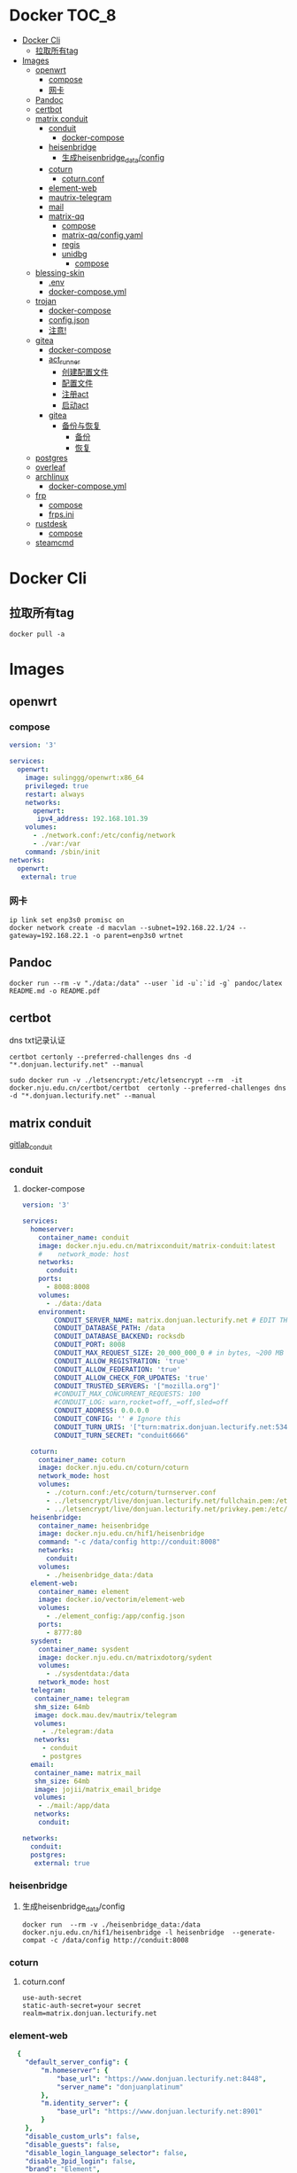 * Docker                                                              :TOC_8:
- [[#docker-cli][Docker Cli]]
  - [[#拉取所有tag][拉取所有tag]]
- [[#images][Images]]
  - [[#openwrt][openwrt]]
    - [[#compose][compose]]
    - [[#网卡][网卡]]
  - [[#pandoc][Pandoc]]
  - [[#certbot][certbot]]
  - [[#matrix-conduit][matrix conduit]]
    - [[#conduit][conduit]]
      - [[#docker-compose][docker-compose]]
    - [[#heisenbridge][heisenbridge]]
      - [[#生成heisenbridge_dataconfig][生成heisenbridge_data/config]]
    - [[#coturn][coturn]]
      - [[#coturnconf][coturn.conf]]
    - [[#element-web][element-web]]
    - [[#mautrix-telegram][mautrix-telegram]]
    - [[#mail][mail]]
    - [[#matrix-qq][matrix-qq]]
      - [[#compose-1][compose]]
      - [[#matrix-qqconfigyaml][matrix-qq/config.yaml]]
      - [[#regis][regis]]
      - [[#unidbg][unidbg]]
        - [[#compose-2][compose]]
  - [[#blessing-skin][blessing-skin]]
    - [[#env][.env]]
    - [[#docker-composeyml][docker-compose.yml]]
  - [[#trojan][trojan]]
    - [[#docker-compose-1][docker-compose]]
    - [[#configjson][config.json]]
    - [[#注意][注意!]]
  - [[#gitea][gitea]]
    - [[#docker-compose-2][docker-compose]]
    - [[#act_runner][act_runner]]
      - [[#创建配置文件][创建配置文件]]
      - [[#配置文件][配置文件]]
      - [[#注册act][注册act]]
      - [[#启动act][启动act]]
    - [[#gitea-1][gitea]]
      - [[#备份与恢复][备份与恢复]]
        - [[#备份][备份]]
        - [[#恢复][恢复]]
  - [[#postgres][postgres]]
  - [[#overleaf][overleaf]]
  - [[#archlinux][archlinux]]
    - [[#docker-composeyml-1][docker-compose.yml]]
  - [[#frp][frp]]
    - [[#compose-3][compose]]
    - [[#frpsini][frps.ini]]
  - [[#rustdesk][rustdesk]]
    - [[#compose-4][compose]]
  - [[#steamcmd][steamcmd]]

* Docker Cli
** 拉取所有tag
#+begin_src shell
  docker pull -a
#+end_src
* Images
** openwrt
*** compose
#+begin_src yaml
version: '3'

services:
  openwrt:
    image: sulinggg/openwrt:x86_64
    privileged: true
    restart: always
    networks:
      openwrt:
       ipv4_address: 192.168.101.39
    volumes:
      - ./network.conf:/etc/config/network
      - ./var:/var
    command: /sbin/init
networks:
  openwrt:
   external: true
#+end_src
*** 网卡
#+begin_src shell
  ip link set enp3s0 promisc on
  docker network create -d macvlan --subnet=192.168.22.1/24 --gateway=192.168.22.1 -o parent=enp3s0 wrtnet
#+end_src
** Pandoc
#+begin_src shell
  docker run --rm -v "./data:/data" --user `id -u`:`id -g` pandoc/latex README.md -o README.pdf
#+end_src
** certbot
dns txt记录认证
#+begin_src shell
  certbot certonly --preferred-challenges dns -d "*.donjuan.lecturify.net" --manual
#+end_src

#+begin_src shell
  sudo docker run -v ./letsencrypt:/etc/letsencrypt --rm  -it docker.nju.edu.cn/certbot/certbot  certonly --preferred-challenges dns -d "*.donjuan.lecturify.net" --manual  
#+end_src
** matrix conduit
[[https://gitlab.com/famedly/conduit][gitlab_conduit]]
*** conduit
:PROPERTIES:
:HEADER-ARGS: :tangle tangle/docker/conduit/docker-compose.yaml :mkdirp yes
:END:
**** docker-compose
#+begin_src yaml
version: '3'

services:
  homeserver:
    container_name: conduit
    image: docker.nju.edu.cn/matrixconduit/matrix-conduit:latest
    #    network_mode: host
    networks:
      conduit:
    ports:
      - 8008:8008
    volumes:
      - ./data:/data
    environment:
        CONDUIT_SERVER_NAME: matrix.donjuan.lecturify.net # EDIT THIS
        CONDUIT_DATABASE_PATH: /data
        CONDUIT_DATABASE_BACKEND: rocksdb
        CONDUIT_PORT: 8008
        CONDUIT_MAX_REQUEST_SIZE: 20_000_000_0 # in bytes, ~200 MB
        CONDUIT_ALLOW_REGISTRATION: 'true'
        CONDUIT_ALLOW_FEDERATION: 'true'
        CONDUIT_ALLOW_CHECK_FOR_UPDATES: 'true'
        CONDUIT_TRUSTED_SERVERS: '["mozilla.org"]'
        #CONDUIT_MAX_CONCURRENT_REQUESTS: 100
        #CONDUIT_LOG: warn,rocket=off,_=off,sled=off
        CONDUIT_ADDRESS: 0.0.0.0
        CONDUIT_CONFIG: '' # Ignore this
        CONDUIT_TURN_URIS: '["turn:matrix.donjuan.lecturify.net:5349?transport=udp", "turn:matrix.donjuan.lecturify.net:5349?transport=tcp"]'
        CONDUIT_TURN_SECRET: "conduit6666"

  coturn:
    container_name: coturn
    image: docker.nju.edu.cn/coturn/coturn
    network_mode: host
    volumes:
      - ./coturn.conf:/etc/coturn/turnserver.conf
      - ../letsencrypt/live/donjuan.lecturify.net/fullchain.pem:/etc/ssl/certs/cert.pem:ro
      - ../letsencrypt/live/donjuan.lecturify.net/privkey.pem:/etc/ssl/private/privkey.pem:ro
  heisenbridge:
    container_name: heisenbridge
    image: docker.nju.edu.cn/hif1/heisenbridge
    command: "-c /data/config http://conduit:8008"
    networks:
      conduit:
    volumes:
      - ./heisenbridge_data:/data
  element-web:
    container_name: element
    image: docker.io/vectorim/element-web
    volumes:
      - ./element_config:/app/config.json
    ports:
      - 8777:80
  sysdent:
    container_name: sysdent
    image: docker.nju.edu.cn/matrixdotorg/sydent
    volumes:
      - ./sysdentdata:/data
    network_mode: host
  telegram:
   container_name: telegram
   shm_size: 64mb
   image: dock.mau.dev/mautrix/telegram
   volumes:
     - ./telegram:/data
   networks:
     - conduit
     - postgres
  email:
   container_name: matrix_mail
   shm_size: 64mb
   image: jojii/matrix_email_bridge
   volumes:
    - ./mail:/app/data
   networks:
    conduit:

networks:
  conduit:
  postgres:
   external: true
#+end_src
*** heisenbridge
**** 生成heisenbridge_data/config
#+begin_src shell
  docker run  --rm -v ./heisenbridge_data:/data docker.nju.edu.cn/hif1/heisenbridge -l heisenbridge  --generate-compat -c /data/config http://conduit:8008
#+end_src
*** coturn
:PROPERTIES:
:HEADER-ARGS: :tangle tangle/docker/conduit/coturn.conf :mkdirp yes
:END:
**** coturn.conf
#+begin_src
use-auth-secret
static-auth-secret=your secret
realm=matrix.donjuan.lecturify.net
#+end_src
*** element-web
:PROPERTIES:
:HEADER-ARGS: :tangle tangle/docker/conduit/element_config :mkdirp yes
:END:
#+begin_src yaml
  {
    "default_server_config": {
        "m.homeserver": {
            "base_url": "https://www.donjuan.lecturify.net:8448",
            "server_name": "donjuanplatinum"
        },
        "m.identity_server": {
            "base_url": "https://www.donjuan.lecturify.net:8901"
        }
    },
    "disable_custom_urls": false,
    "disable_guests": false,
    "disable_login_language_selector": false,
    "disable_3pid_login": false,
    "brand": "Element",
    "integrations_ui_url": "https://scalar.vector.im/",
    "integrations_rest_url": "https://scalar.vector.im/api",
    "integrations_widgets_urls": [
        "https://scalar.vector.im/_matrix/integrations/v1",
        "https://scalar.vector.im/api",
        "https://scalar-staging.vector.im/_matrix/integrations/v1",
        "https://scalar-staging.vector.im/api",
        "https://scalar-staging.riot.im/scalar/api"
    ],
    "default_country_code": "GB",
    "show_labs_settings": false,
    "features": {},
    "default_federate": true,
    "default_theme": "dark",
    "room_directory": {
        "servers": ["mozilla.org","poa.st"]
    },
    "enable_presence_by_hs_url": {
        "https://matrix.org": false,
        "https://matrix-client.matrix.org": false
    },
    "setting_defaults": {
        "breadcrumbs": true
    },
    "jitsi": {
        "preferred_domain": "meet.element.io"
    },
    "element_call": {
        "url": "https://call.element.io",
        "participant_limit": 8,
        "brand": "Element Call"
    },
    "map_style_url": "https://api.maptiler.com/maps/streets/style.json?key=fU3vlMsMn4Jb6dnEIFsx"
}

#+end_src
*** mautrix-telegram
*** mail
#+begin_src yaml
  {
  "allowed_servers": [
    "matrix.donjuan.lecturify.net"
  ],
  "defaultmailcheckinterval": 30,
  "htmldefault": false,
  "markdownenabledbydefault": true,
  "matrixaccesstoken": "",
  "matrixserver": "http://conduit:8008",
  "matrixuserid": "@mail:matrix.donjuan.lecturify.net"
}
#+end_src
1. 生成样例配置文件
   #+begin_src
     docker run --rm -v ./telegram:/data dock.mau.dev/mautrix/telegram
   #+end_src
2. 编辑
3. 生成registry文件
4. @telegrambot:

*** matrix-qq
 
**** compose
compose
#+begin_src yaml
version: "3"

services:
 matrix-qq:
    hostname: matrix-qq
    container_name: matrix-qq
    image: docker.nju.edu.cn/lxduo/matrix-qq:latest
    restart: unless-stopped
    volumes:
      - ./matrix-qq:/data
    networks:
      - postgresql_psql
      - conduit_conduit
    ports:
      - 17777:17777

networks:
 postgresql_psql:
  external: true
 conduit_conduit:
  external: true
#+end_src
2. 修改config.yaml
2. config
**** matrix-qq/config.yaml
#+begin_src yaml
  # Homeserver details.
homeserver:
    # The address that this appservice can use to connect to the homeserver.
    address: http://homeserver:8008
    # The domain of the homeserver (for MXIDs, etc).
    domain: matrix.donjuan.lecturify.net
    # Set to null to disable using the websocket. When not using the websocket, make sure hostname and port are set in the appservice section.
    websocket_proxy:
    # How often should the websocket be pinged? Pinging will be disabled if this is zero.
    ping_interval_seconds: 0
    # What software is the homeserver running?
    # Standard Matrix homeservers like Synapse, Dendrite and Conduit should just use "standard" here.
    software: standard
    # The URL to push real-time bridge status to.
    # If set, the bridge will make POST requests to this URL whenever a user's connection state changes.
    # The bridge will use the appservice as_token to authorize requests.
    status_endpoint: null
    # Endpoint for reporting per-message status.
    message_send_checkpoint_endpoint: null
    # Does the homeserver support https://github.com/matrix-org/matrix-spec-proposals/pull/2246?
    async_media: false

# Application service host/registration related details.
# Changing these values requires regeneration of the registration.
appservice:
    # The address that the homeserver can use to connect to this appservice.
    address: http://matrix-qq:17777
    
    # The hostname and port where this appservice should listen.
    hostname: 0.0.0.0
    port: 17777
    
    # Database config.
    database:
        # The database type. "sqlite3" and "postgres" are supported.
        type: postgres
        # The database URI.
        #   SQLite: File name is enough. https://github.com/mattn/go-sqlite3#connection-string
        #   Postgres: Connection string. For example, postgres://user:password@host/database?sslmode=disable
        #             To connect via Unix socket, use something like postgres:///dbname?host=/var/run/postgresql
        uri: postgres://postgres:postgresspassword@postgres/matrixqq?sslmode=disable
        # Maximum number of connections. Mostly relevant for Postgres.
        max_open_conns: 20
        max_idle_conns: 2
        # Maximum connection idle time and lifetime before they're closed. Disabled if null.
        # Parsed with https://pkg.go.dev/time#ParseDuration
        max_conn_idle_time: null
        max_conn_lifetime: null
    
    # The unique ID of this appservice.
    id: qq
    # Appservice bot details.
    bot:
        # Username of the appservice bot.
        username: qqbot
        # Display name and avatar for bot. Set to "remove" to remove display name/avatar, leave empty
        # to leave display name/avatar as-is.
        displayname: QQ bridge bot
        avatar: mxc://avatar url
    # Whether or not to receive ephemeral events via appservice transactions.
    # Requires MSC2409 support (i.e. Synapse 1.22+).
    # You should disable bridge -> sync_with_custom_puppets when this is enabled.
    ephemeral_events: true
    
    # Authentication tokens for AS <-> HS communication. Autogenerated; do not modify.
    as_token: "token"
    hs_token: "token"
# QQ config
qq:
    # QQ client protocol (1: AndroidPhone, 2: AndroidWatch, 3: MacOS, 4: QiDian, 5: IPad, 6: AndroidPad)
    protocol: 2
    # Sign Server (https://github.com/fuqiuluo/unidbg-fetch-qsign)
    sign_server: "http://192.168.101.75:8901"

# Bridge config
bridge:
    # Proxy for homeserver connection.
    hs_proxy:
    # Localpart template of MXIDs for QQ users.
    username_template: _qq_{{.}}
    # Displayname template for QQ users.
    displayname_template: "{{if .Name}}{{.Name}}{{else}}{{.Uin}}{{end}} (QQ)"
    # Should the bridge create a space for each logged-in user and add bridged rooms to it?
    # Users who logged in before turning this on should run `!wa sync space` to create and fill the space for the first time.
    personal_filtering_spaces: true
    # Whether the bridge should send the message status as a custom com.beeper.message_send_status event.
    message_status_events: false
    # Whether the bridge should send error notices via m.notice events when a message fails to bridge.
    message_error_notices: true
    portal_message_buffer: 128
    # Enable redaction
    allow_redaction: false
    # Should puppet avatars be fetched from the server even if an avatar is already set?
    user_avatar_sync: true
    # Should the bridge sync with double puppeting to receive EDUs that aren't normally sent to appservices.
    sync_with_custom_puppets: false
    # Should the bridge update the m.direct account data event when double puppeting is enabled.
    # Note that updating the m.direct event is not atomic (except with mautrix-asmux)
    # and is therefore prone to race conditions.
    sync_direct_chat_list: false
    # When double puppeting is enabled, users can use `!wa toggle` to change whether
    # presence is bridged. These settings set the default values.
    # Existing users won't be affected when these are changed.
    default_bridge_presence: false
    # Send the presence as "available" to QQ when users start typing on a portal.
    # This works as a workaround for homeservers that do not support presence, and allows
    # users to see when the qq user on the other side is typing during a conversation.
    send_presence_on_typing: true
    # Servers to always allow double puppeting from
    double_puppet_server_map:
        matrix.donjuan.lecturify.net: https://matrix.donjuan.lecturify.net:8448
    # Allow using double puppeting from any server with a valid client .well-known file.
    double_puppet_allow_discovery: false
    # Shared secrets for https://github.com/devture/matrix-synapse-shared-secret-auth
    #
    # If set, double puppeting will be enabled automatically for local users
    # instead of users having to find an access token and run `login-matrix`
    # manually.
    login_shared_secret_map:
        example.com: foobar
    # Should the bridge explicitly set the avatar and room name for private chat portal rooms?
    private_chat_portal_meta: false
    # Should group members be synced in parallel? This makes member sync faster
    parallel_member_sync: false
    # Set this to true to tell the bridge to re-send m.bridge events to all rooms on the next run.
    # This field will automatically be changed back to false after it, except if the config file is not writable.
    resend_bridge_info: false
    # When using double puppeting, should muted chats be muted in Matrix?
    mute_bridging: false
    # Allow invite permission for user. User can invite any bots to room with qq
    # users (private chat and groups)
    allow_user_invite: false
    # Whether or not created rooms should have federation enabled.
    # If false, created portal rooms will never be federated.
    federate_rooms: true
    # Should the bridge never send alerts to the bridge management room?
    # These are mostly things like the user being logged out.
    disable_bridge_alerts: false
    # Maximum time for handling Matrix events. Duration strings formatted for https://pkg.go.dev/time#ParseDuration
    # Null means there's no enforced timeout.
    message_handling_timeout:
        # Send an error message after this timeout, but keep waiting for the response until the deadline.
        # This is counted from the origin_server_ts, so the warning time is consistent regardless of the source of delay.
        # If the message is older than this when it reaches the bridge, the message won't be handled at all.
        error_after: null
        # Drop messages after this timeout. They may still go through if the message got sent to the servers.
        # This is counted from the time the bridge starts handling the message.
        deadline: 120s
    
    # The prefix for commands. Only required in non-management rooms.
    command_prefix: "!qq"
    
    # Messages sent upon joining a management room.
    # Markdown is supported. The defaults are listed below.
    management_room_text:
        # Sent when joining a room.
        welcome: "Hello, I'm a QQ bridge bot."
        # Sent when joining a management room and the user is already logged in.
        welcome_connected: "Use `help` for help."
        # Sent when joining a management room and the user is not logged in.
        welcome_unconnected: "Use `help` for help or `login` to log in."
        # Optional extra text sent when joining a management room.
        additional_help: ""
    
    # End-to-bridge encryption support options.
    #
    # See https://docs.mau.fi/bridges/general/end-to-bridge-encryption.html for more info.
    encryption:
        # Allow encryption, work in group chat rooms with e2ee enabled
        allow: true
        # Default to encryption, force-enable encryption in all portals the bridge creates
        # This will cause the bridge bot to be in private chats for the encryption to work properly.
        # It is recommended to also set private_chat_portal_meta to true when using this.
        default: false
        # Whether to use MSC2409/MSC3202 instead of /sync long polling for receiving encryption-related data.
        appservice: false
        # Require encryption, drop any unencrypted messages.
        require: false
        # Enable key sharing? If enabled, key requests for rooms where users are in will be fulfilled.
        # You must use a client that supports requesting keys from other users to use this feature.
        allow_key_sharing: false
        # What level of device verification should be required from users?
        #
        # Valid levels:
        #   unverified - Send keys to all device in the room.
        #   cross-signed-untrusted - Require valid cross-signing, but trust all cross-signing keys.
        #   cross-signed-tofu - Require valid cross-signing, trust cross-signing keys on first use (and reject changes).
        #   cross-signed-verified - Require valid cross-signing, plus a valid user signature from the bridge bot.
        #                           Note that creating user signatures from the bridge bot is not currently possible.
        #   verified - Require manual per-device verification
        #              (currently only possible by modifying the `trust` column in the `crypto_device` database table).
        verification_levels:
            # Minimum level for which the bridge should send keys to when bridging messages from QQ to Matrix.
            receive: unverified
            # Minimum level that the bridge should accept for incoming Matrix messages.
            send: unverified
            # Minimum level that the bridge should require for accepting key requests.
            share: cross-signed-tofu
        # Options for Megolm room key rotation. These options allow you to
        # configure the m.room.encryption event content. See:
        # https://spec.matrix.org/v1.3/client-server-api/#mroomencryption for
        # more information about that event.
        rotation:
            # Enable custom Megolm room key rotation settings. Note that these
            # settings will only apply to rooms created after this option is
            # set.
            enable_custom: false
            # The maximum number of milliseconds a session should be used
            # before changing it. The Matrix spec recommends 604800000 (a week)
            # as the default.
            milliseconds: 604800000
            # The maximum number of messages that should be sent with a given a
            # session before changing it. The Matrix spec recommends 100 as the
            # default.
            messages: 100
    
    # Permissions for using the bridge.
    # Permitted values:
    #     user - Access to use the bridge to chat with a QQ account.
    #    admin - User level and some additional administration tools
    # Permitted keys:
    #        * - All Matrix users
    #   domain - All users on that homeserver
    #     mxid - Specific user
    permissions:
        "matrix.donjuan.lecturify.net": admin
        "@donjuan:matrix.donjuan.lecturify.net": admin

# Logging config.
logging:
    # The directory for log files. Will be created if not found.
    directory: ./logs
    # Available variables: .Date for the file date and .Index for different log files on the same day.
    # Set this to null to disable logging to file.
    file_name_format: "{{.Date}}-{{.Index}}.log"
    # Date format for file names in the Go time format: https://golang.org/pkg/time/#pkg-constants
    file_date_format: "2006-01-02"
    # Log file permissions.
    file_mode: 0o600
    # Timestamp format for log entries in the Go time format.
    timestamp_format: "Jan _2, 2006 15:04:05"
    # Minimum severity for log messages printed to stdout/stderr. This doesn't affect the log file.
    # Options: debug, info, warn, error, fatal
    print_level: debug

#+end_src
**** regis
生成register.yaml
   #+begin_src shell
docker run --rm -v `pwd`/matrix-qq:/data:z lxduo/matrix-qq:latest
   #+end_src
生成后appservice注册homeserver   

**** unidbg
***** compose
#+begin_src yaml
version: '2'

services:
  qsign:
    image: ghcr.nju.edu.cn/fuqiuluo/unidbg-fetch-qsign
    environment:
      TZ: Asia/Shanghai
    restart: always
    ports:
      # 按需调整端口映射
      - 8901:8080

#+end_src
** blessing-skin
*** .env
:PROPERTIES:
:HEADER-ARGS: :tangle tangle/docker/blessing-skin/.env :mkdirp yes
:END:
#+begin_src
  APP_DEBUG=false
APP_ENV=production
APP_FALLBACK_LOCALE=en

DB_CONNECTION=sqlite
DB_HOST=localhost
DB_PORT=3306
DB_DATABASE=/app/database.db
DB_USERNAME=username
DB_PASSWORD=secret
DB_PREFIX=

# Hash Algorithm for Passwords
#
# Available values:
# - BCRYPT, ARGON2I, PHP_PASSWORD_HASH
# - MD5, SALTED2MD5
# - SHA256, SALTED2SHA256
# - SHA512, SALTED2SHA512
#
# New sites are *highly* recommended to use BCRYPT.
#
PWD_METHOD=BCRYPT
APP_KEY=base64:5RbZBYJGqz3EOOuJNyahHydzqFLRk1Od+Sak6HBvs6o=

MAIL_MAILER=smtp
MAIL_HOST=
MAIL_PORT=465
MAIL_USERNAME=
MAIL_PASSWORD=
MAIL_ENCRYPTION=
MAIL_FROM_ADDRESS=
MAIL_FROM_NAME=

CACHE_DRIVER=file
SESSION_DRIVER=file
QUEUE_CONNECTION=sync

REDIS_CLIENT=phpredis
REDIS_HOST=127.0.0.1
REDIS_PASSWORD=null
REDIS_PORT=6379

PLUGINS_DIR=/app/plugins
PLUGINS_URL=null

#+end_src
*** docker-compose.yml
:PROPERTIES:
:HEADER-ARGS: :tangle tangle/docker/blessing-skin/docker-compose.yaml :mkdirp yes
:END:
#+begin_src yaml
  version: '3'

services:
  skin:
    container_name: bs
    image: docker.nju.edu.cn/donjuanplatinum/blessing-skin-server
    network_mode: host
    volumes:
      - ./app:/app
      - ./storage:/app/storage
    environment:
      - DB_DATABASE=/app/database.db
      - PLUGINS_DIR=/app/plugins

#+end_src

** trojan
*** docker-compose
:PROPERTIES:
:HEADER-ARGS: :tangle tangle/docker/trojan/docker-compose.yaml :mkdirp yes
:END:
#+begin_src docker-compose
version: '3'
services:
  trojan:
    container_name: trojan
    image: trojangfw/trojan
    network_mode: host
    volumes:
      - ./config.json:/config/config.json
      - ../letsencrypt/live/donjuan.lecturify.net:/etc/certs
#+end_src
*** config.json
:PROPERTIES:
:HEADER-ARGS: :tangle tangle/docker/trojan/config.json :mkdirp yes
:END:
#+begin_src yaml
  {
    "run_type": "server",
    "local_addr": "0.0.0.0",
    "local_port": 443,
    "remote_addr": "127.0.0.1",
    "remote_port": 8777,
    "password": [
        "password1",
        "password2"
    ],
    "log_level": 1,
    "ssl": {
        "cert": "/etc/certs/fullchain.pem",
        "key": "/etc/certs/privkey.pem",
        "key_password": "",
        "cipher": "ECDHE-ECDSA-AES128-GCM-SHA256:ECDHE-RSA-AES128-GCM-SHA256:ECDHE-ECDSA-AES256-GCM-SHA384:ECDHE-RSA-AES256-GCM-SHA384:ECDHE-ECDSA-CHACHA20-POLY1305:ECDHE-RSA-CHACHA20-POLY1305:DHE-RSA-AES128-GCM-SHA256:DHE-RSA-AES256-GCM-SHA384",
        "cipher_tls13": "TLS_AES_128_GCM_SHA256:TLS_CHACHA20_POLY1305_SHA256:TLS_AES_256_GCM_SHA384",
        "prefer_server_cipher": true,
        "alpn": [
            "http/1.1"
        ],
        "alpn_port_override": {
            "h2": 81
        },
        "reuse_session": true,
        "session_ticket": false,
        "session_timeout": 600,
        "plain_http_response": "",
        "curves": "",
        "dhparam": ""
    },
    "tcp": {
        "prefer_ipv4": false,
        "no_delay": true,
        "keep_alive": true,
        "reuse_port": false,
        "fast_open": false,
        "fast_open_qlen": 20
    },
    "mysql": {
        "enabled": false,
        "server_addr": "127.0.0.1",
        "server_port": 3306,
        "database": "trojan",
        "username": "trojan",
        "password": "",
        "key": "",
        "cert": "",
        "ca": ""
    }
}
#+end_src

*** 注意!
在cloudflare下的ssl/tls ssl/tls加密设置为完全
** gitea
*** docker-compose
:PROPERTIES:
:HEADER-ARGS: :tangle tangle/docker/gitea/docker-compose.yaml :mkdirp yes
:END:
#+begin_src docker-compose
  version: '3'

  services:
    gitea:
      container_name: gitea
      image: docker.nju.edu.cn/gitea/gitea
      #    network_mode: host
      networks:
	postgres:
      ports:
	- 3000:3000
	- 2222:2222
      volumes:
	- ./data:/data
	- ./config:/etc/gitea
	- /etc/timezone:/etc/timezone:ro
	- /etc/localtime:/etc/localtime:ro

    act_runner:
      container_name: act_runner
      image: docker.nju.edu.cn/gitea/act_runner
      networks:
	postgres:
      volumes:
	- ./config.yaml:/config.yaml
	- ./act_data:/data
	- /var/run/docker.sock:/var/run/docker.sock
      environment:
	CONFIG_FILE=/config.yaml

  networks:
    postgres:
      external: true

#+end_src
*** act_runner
**** 创建配置文件
#+begin_src shell
  docker run --entrypoint="" --rm -it docker.nju.edu.cn/gitea/act_runner:latest act_runner generate-config > config.yaml
#+end_src
**** 配置文件
#+begin_src yaml
  # Example configuration file, it's safe to copy this as the default config file without any modification.

  # You don't have to copy this file to your instance,
  # just run `./act_runner generate-config > config.yaml` to generate a config file.

  log:
    # The level of logging, can be trace, debug, info, warn, error, fatal
    level: info

  runner:
    # Where to store the registration result.
    file: .runner
    # Execute how many tasks concurrently at the same time.
    capacity: 1
    # Extra environment variables to run jobs.
    envs:
      A_TEST_ENV_NAME_1: a_test_env_value_1
      A_TEST_ENV_NAME_2: a_test_env_value_2
    # Extra environment variables to run jobs from a file.
    # It will be ignored if it's empty or the file doesn't exist.
    env_file: .env
    # The timeout for a job to be finished.
    # Please note that the Gitea instance also has a timeout (3h by default) for the job.
    # So the job could be stopped by the Gitea instance if it's timeout is shorter than this.
    timeout: 3h
    # Whether skip verifying the TLS certificate of the Gitea instance.
    insecure: false
    # The timeout for fetching the job from the Gitea instance.
    fetch_timeout: 5s
    # The interval for fetching the job from the Gitea instance.
    fetch_interval: 2s
    # The labels of a runner are used to determine which jobs the runner can run, and how to run them.
    # Like: "macos-arm64:host" or "ubuntu-latest:docker://gitea/runner-images:ubuntu-latest"
    # Find more images provided by Gitea at https://gitea.com/gitea/runner-images .
    # If it's empty when registering, it will ask for inputting labels.
    # If it's empty when execute `daemon`, will use labels in `.runner` file.
    labels:
      - "ubuntu-latest:docker://localhost/donjuan"
      - "donjuan:docker://git.donjuan.lecturify.net/donjuan/donjuan-workflow:latest"
  cache:
    # Enable cache server to use actions/cache.
    enabled: true
    # The directory to store the cache data.
    # If it's empty, the cache data will be stored in $HOME/.cache/actcache.
    dir: ""
    # The host of the cache server.
    # It's not for the address to listen, but the address to connect from job containers.
    # So 0.0.0.0 is a bad choice, leave it empty to detect automatically.
    host: ""
    # The port of the cache server.
    # 0 means to use a random available port.
    port: 0
    # The external cache server URL. Valid only when enable is true.
    # If it's specified, act_runner will use this URL as the ACTIONS_CACHE_URL rather than start a server by itself.
    # The URL should generally end with "/".
    external_server: ""

  container:
    # Specifies the network to which the container will connect.
    # Could be host, bridge or the name of a custom network.
    # If it's empty, act_runner will create a network automatically.
    network: ""
    # Whether to use privileged mode or not when launching task containers (privileged mode is required for Docker-in
  -Docker).
    privileged: false
    # And other options to be used when the container is started (eg, --add-host=my.gitea.url:host-gateway).
    options:
    # The parent directory of a job's working directory.
    # NOTE: There is no need to add the first '/' of the path as act_runner will add it automatically. 
    # If the path starts with '/', the '/' will be trimmed.
    # For example, if the parent directory is /path/to/my/dir, workdir_parent should be path/to/my/dir
    # If it's empty, /workspace will be used.
    workdir_parent:
    # Volumes (including bind mounts) can be mounted to containers. Glob syntax is supported, see https://github.com/
  gobwas/glob
    # You can specify multiple volumes. If the sequence is empty, no volumes can be mounted.
    # For example, if you only allow containers to mount the `data` volume and all the json files in `/src`, you shou
  ld change the config to:
    # valid_volumes:
    #   - data
    #   - /src/*.json
    # If you want to allow any volume, please use the following configuration:
    # valid_volumes:
    #   - '**'
    valid_volumes: []
    # overrides the docker client host with the specified one.
    # If it's empty, act_runner will find an available docker host automatically.
    # If it's "-", act_runner will find an available docker host automatically, but the docker host won't be mounted 
  to the job containers and service containers.
    # If it's not empty or "-", the specified docker host will be used. An error will be returned if it doesn't work.
    docker_host: ""
    # Pull docker image(s) even if already present
    force_pull: false
    # Rebuild docker image(s) even if already present
    force_rebuild: false

  host:
    # The parent directory of a job's working directory.
    # If it's empty, $HOME/.cache/act/ will be used.
    workdir_parent:
#+end_src
**** 注册act
#+begin_src shell
  docker exec -it act_runner bash
  act_runner --config /config.yaml register
  # token为giteaweb的actions配置中的runner token
#+end_src
**** 启动act
#+begin_src shell
  act_runner --config /config.yaml daemon
#+end_src
*** gitea
**** 备份与恢复
***** 备份
#+begin_src shell
  docker exec -it gitea bash
  su git # 以app.ini中指定的用户登录
  gitea dump
#+end_src
也可以使用数据库进行备份
#+begin_src shell
  pg_dump -U $USER $DATABASE > gitea-db.sql
#+end_src

***** 恢复
#+begin_src shell
  # 在容器中打开 bash 会话
  docker exec --user git -it gitea bash
  # 在容器内解压您的备份文件
  unzip gitea-dump-1610949662.zip
  cd gitea-dump-1610949662
  # 恢复 Gitea 数据
  mv data/* /data/gitea
  # 恢复仓库本身
  mv repos/* /data/git/gitea-repositories/
  # 调整文件权限
  chown -R git:git /data
  # mysql
  mysql --default-character-set=utf8mb4 -u$USER -p$PASS $DATABASE <gitea-db.sql
  # sqlite3
  sqlite3 $DATABASE_PATH <gitea-db.sql
  # postgres
  psql -U $USER -d $DATABASE < gitea-db.sql
  # 重新生成 Git 钩子
  /usr/local/bin/gitea -c '/data/gitea/conf/app.ini' admin regenerate hooks
#+end_src

** postgres
docker-compose.yml
#+begin_src yaml
    # Use postgres/example user/password credentials
  version: '3.9'

  services:

    db:
      image: postgres
      restart: always
      # set shared memory limit when using docker-compose
      shm_size: 128mb
      # or set shared memory limit when deploy via swarm stack
      #volumes:
      #  - type: tmpfs
      #    target: /dev/shm
      #    tmpfs:
      #      size: 134217728 # 128*2^20 bytes = 128Mb
      volumes:
	- ./data:/var/lib/postgresql/data
      environment:
	POSTGRES_PASSWORD: example
#+end_src

** overleaf
 clone
 #+begin_src shell
   git clone https://github.com/overleaf/toolkit
 #+end_src
 #+begin_src shell
   cd toolkit
   ./bin/init
   ./bin/up
 #+end_src
前往http://localhost/launchpad

** archlinux

*** docker-compose.yml
:PROPERTIES:
:HEADER-ARGS: :tangle tangle/docker/archlinux/docker-compose.yaml :mkdirp yes
:END:
#+begin_src shell
version: '3'

services:
  gitea:
    container_name: archlinux
    image: archlinux
    network_mode: host
    volumes:
      - ./mirrorlist:/etc/pacman.d/mirrorlist
    tty: true
    stdin_open: true

#+end_src

** frp
*** compose
#+begin_src yaml
version: '3.3'
services:
    frps:
        network_mode: host
        volumes:
            - ./frps.ini:/etc/frp/frps.ini
        container_name: frps
        image: docker.nju.edu.cn/snowdreamtech/frps
#+end_src

*** frps.ini
#+begin_src yaml
[common]
bind_port = 6000
vhost_http_port = 6001
vhost_https_port = 6002
dashboard_addr = 0.0.0.0
dashboard_port = 6500
dashboard_user = user
dashboard_pwd = password
subdomain_host = frp.yourdomain
token = yourtoken

#+end_src

** rustdesk
key在data下的id_ed25519.pub
*** compose
#+begin_src yaml
  version: '3'
services:
  hbbs:
    container_name: hbbs
    image: docker.m.daocloud.io/rustdesk/rustdesk-server:latest
    command: hbbs
    volumes:
      - ./data:/root
    network_mode: "host"
    restart: unless-stopped

  hbbr:
    container_name: hbbr
    image: docker.m.daocloud.io/rustdesk/rustdesk-server:latest
    command: hbbr
    volumes:
      - ./data:/root
    network_mode: "host"
    restart: unless-stopped

#+end_src
** steamcmd
#+begin_src shell
  docker run -it -v $PWD:/data steamcmd/steamcmd:latest +login anonymous +force_install_dir /data +app_update 740 +quit
#+end_src
